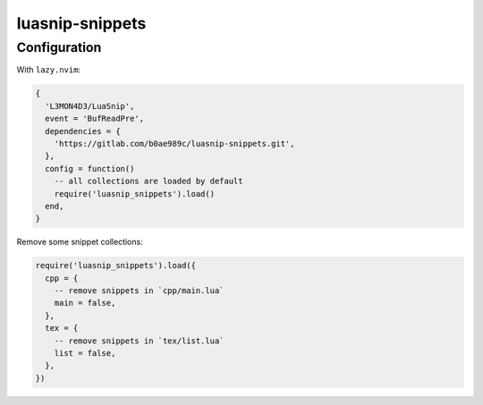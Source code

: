 luasnip-snippets
================

Configuration
-------------

With ``lazy.nvim``:

.. code-block:: lua

   {
     'L3MON4D3/LuaSnip',
     event = 'BufReadPre',
     dependencies = {
       'https://gitlab.com/b0ae989c/luasnip-snippets.git',
     },
     config = function()
       -- all collections are loaded by default
       require('luasnip_snippets').load()
     end,
   }

Remove some snippet collections:

.. code-block:: lua

   require('luasnip_snippets').load({
     cpp = {
       -- remove snippets in `cpp/main.lua`
       main = false,
     },
     tex = {
       -- remove snippets in `tex/list.lua`
       list = false,
     },
   })
